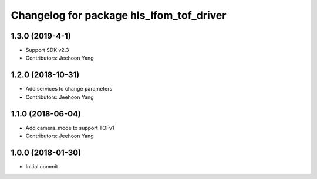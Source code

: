 ^^^^^^^^^^^^^^^^^^^^^^^^^^^^^^^^^^^^^^^^^
Changelog for package hls_lfom_tof_driver
^^^^^^^^^^^^^^^^^^^^^^^^^^^^^^^^^^^^^^^^^

1.3.0 (2019-4-1)
-----------
* Support SDK v2.3
* Contributors: Jeehoon Yang 

1.2.0 (2018-10-31)
-----------
* Add services to change parameters
* Contributors: Jeehoon Yang 

1.1.0 (2018-06-04)
-----------
* Add camera_mode to support TOFv1
* Contributors: Jeehoon Yang 

1.0.0 (2018-01-30)
-----------
* Initial commit
